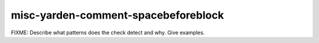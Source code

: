 .. title:: clang-tidy - misc-yarden-comment-spacebeforeblock

misc-yarden-comment-spacebeforeblock
====================================

FIXME: Describe what patterns does the check detect and why. Give examples.
